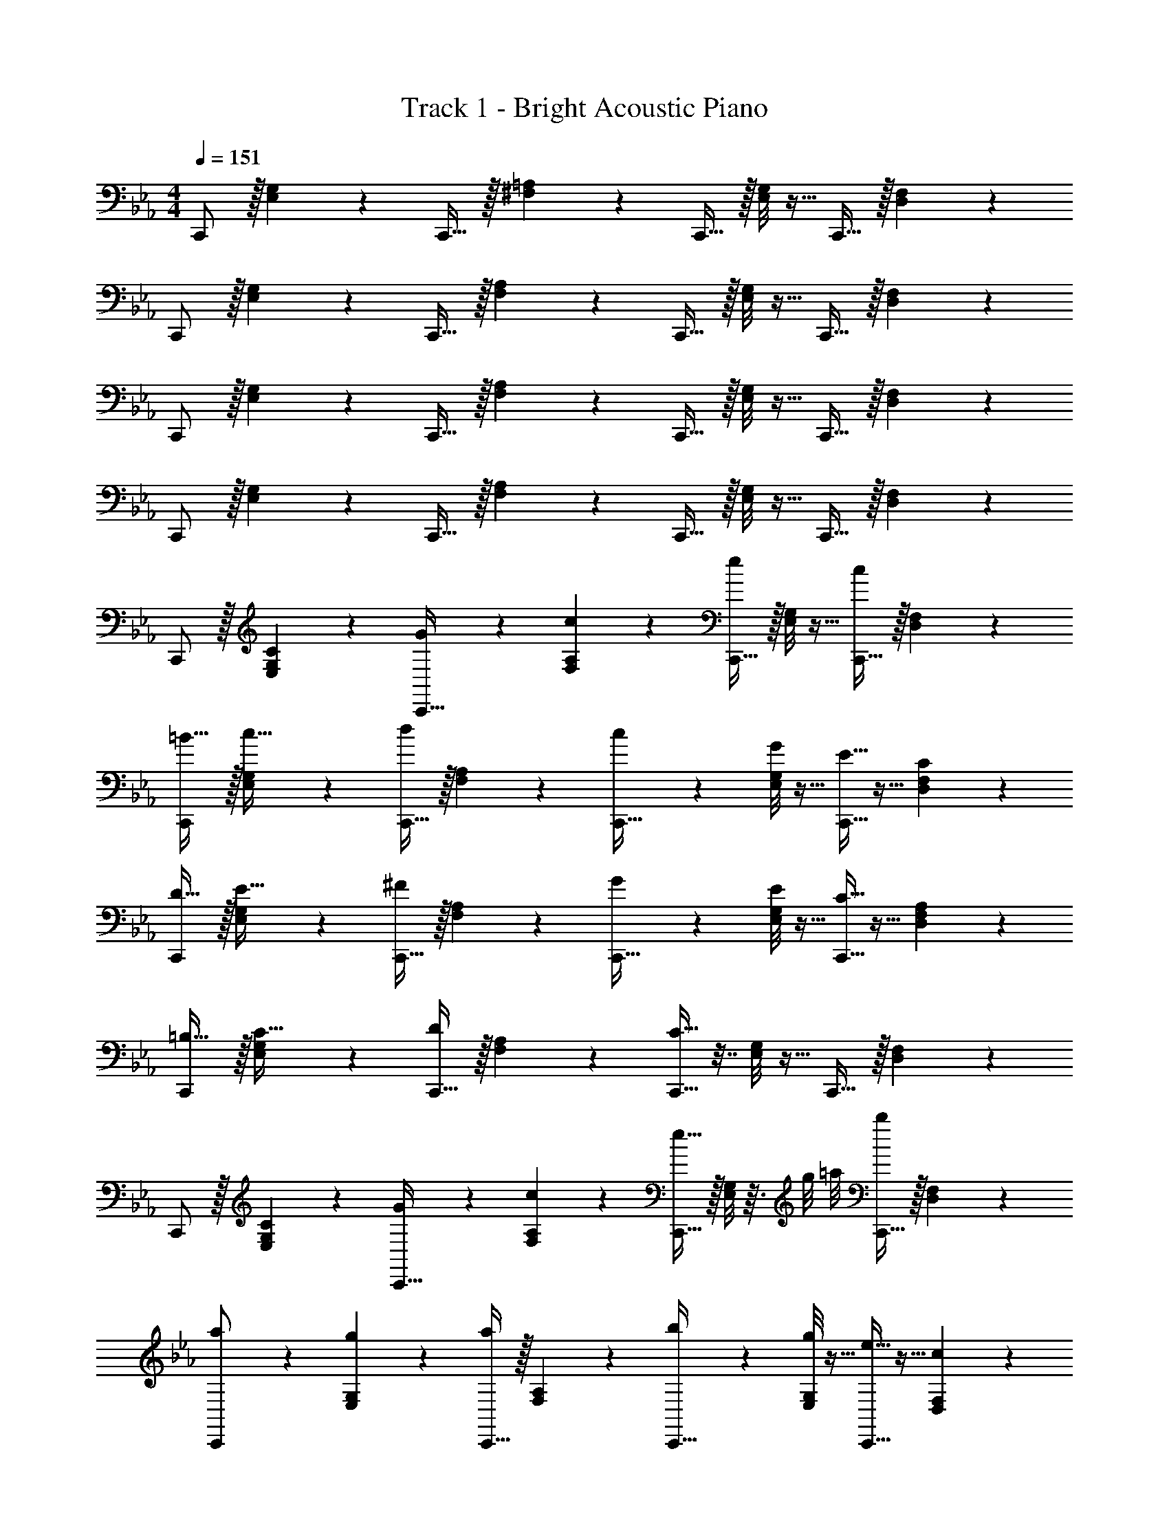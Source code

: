 X: 1
T: Track 1 - Bright Acoustic Piano
Z: ABC Generated by Starbound Composer v0.8.6
L: 1/4
M: 4/4
Q: 1/4=151
K: Cm
C,,/ z/32 [E,33/224G,33/224] z79/224 C,,15/32 z/32 [^F,13/96=A,13/96] z35/96 C,,15/32 z/32 [E,/8G,/8] z11/32 C,,15/32 z/32 [D,3/20F,3/20] z7/20 
C,,/ z/32 [E,33/224G,33/224] z79/224 C,,15/32 z/32 [F,13/96A,13/96] z35/96 C,,15/32 z/32 [E,/8G,/8] z11/32 C,,15/32 z/32 [D,3/20F,3/20] z7/20 
C,,/ z/32 [E,33/224G,33/224] z79/224 C,,15/32 z/32 [F,13/96A,13/96] z35/96 C,,15/32 z/32 [E,/8G,/8] z11/32 C,,15/32 z/32 [D,3/20F,3/20] z7/20 
C,,/ z/32 [E,33/224G,33/224] z79/224 C,,15/32 z/32 [F,13/96A,13/96] z35/96 C,,15/32 z/32 [E,/8G,/8] z11/32 C,,15/32 z/32 [D,3/20F,3/20] z7/20 
C,,/ z/32 [C33/224E,33/224G,33/224] z79/224 [G13/96C,,15/32] z35/96 [c13/96F,13/96A,13/96] z35/96 [C,,15/32e163/160] z/32 [E,/8G,/8] z11/32 [C,,15/32c17/18] z/32 [D,3/20F,3/20] z7/20 
[C,,/=B19/32] z/32 [E,33/224G,33/224c9/32] z79/224 [C,,15/32d] z/32 [F,13/96A,13/96] z35/96 [c13/96C,,15/32] z35/96 [G/8E,/8G,/8] z11/32 [E5/32C,,15/32] z11/32 [C3/20D,3/20F,3/20] z7/20 
[C,,/D19/32] z/32 [E,33/224G,33/224E9/32] z79/224 [C,,15/32^F] z/32 [F,13/96A,13/96] z35/96 [G13/96C,,15/32] z35/96 [E/8E,/8G,/8] z11/32 [C5/32C,,15/32] z11/32 [A,3/20D,3/20F,3/20] z7/20 
[C,,/=B,19/32] z/32 [E,33/224G,33/224C9/32] z79/224 [C,,15/32D] z/32 [F,13/96A,13/96] z35/96 [C9/32C,,15/32] z7/32 [E,/8G,/8] z11/32 C,,15/32 z/32 [D,3/20F,3/20] z7/20 
C,,/ z/32 [C33/224E,33/224G,33/224] z79/224 [G13/96C,,15/32] z35/96 [c13/96F,13/96A,13/96] z35/96 [C,,15/32e31/32] z/32 [E,/8G,/8] z3/32 g/8 =a/8 [C,,15/32b17/18] z/32 [D,3/20F,3/20] z7/20 
[a5/28C,,/] z79/224 [g33/224E,33/224G,33/224] z79/224 [C,,15/32a] z/32 [F,13/96A,13/96] z35/96 [b13/96C,,15/32] z35/96 [g/8E,/8G,/8] z11/32 [e5/32C,,15/32] z11/32 [c3/20D,3/20F,3/20] z7/20 
[B5/28C,,/] z79/224 [c33/224E,33/224G,33/224] z79/224 [C,,15/32d] z/32 [F,13/96A,13/96] z35/96 [e13/96C,,15/32] z35/96 [c/8E,/8G,/8] z11/32 [G5/32C,,15/32] z11/32 [E3/20D,3/20F,3/20] z7/20 
[C,,/B19/32] z/32 [E,33/224G,33/224=A9/32] z9/28 [z/32B7/32] [z27/160C,,15/32] [z27/140c13/60] [z31/224B4/7] [F,13/96A,13/96] z35/96 [c9/32C,,15/32] z7/32 [E,/8G,/8] z11/32 C,,15/32 z/32 [D,3/20F,3/20] z7/20 
F,,/ z/32 [=F33/224_A,33/224C33/224] z79/224 [_A13/96C,,15/32] z35/96 [c13/96A,13/96C13/96] z35/96 [F,,15/32f163/160] 
Q: 1/4=150
z/32 [A,/8C/8] z11/32 [C,,15/32c17/18] z/32 
Q: 1/4=149
[A,3/20D3/20] z/10 
Q: 1/4=148
z/4 
Q: 1/4=151
[G,,/B19/32] z/32 [B,33/224D33/224c9/32] z9/28 [z/32d2/9] [z27/160D,,15/32] [z27/140e13/60] [z31/224d4/7] [B,13/96D13/96] z35/96 [B13/96G,,15/32] z/12 
Q: 1/4=150
z9/32 [G/8B,/8D/8] z3/32 
Q: 1/4=149
z/4 
Q: 1/4=148
[B5/32D,,15/32] z3/32 
Q: 1/4=147
z/4 
Q: 1/4=146
[d3/20B,3/20E3/20] z7/20 
[z/4A,,/] 
Q: 1/4=151
z9/32 [C33/224E33/224] z/14 f/8 e/8 [z/32d5/16] E,,15/32 z/32 [c13/96C13/96E13/96] z35/96 [A,,15/32c'31/32] z/32 [C/8E/8] z11/32 [b5/32F,,15/32] z11/32 [_a3/20A,3/20C3/20] z7/20 
E,,/ z/32 [G,33/224_B,33/224] z/14 a/8 g/8 [z/32f5/16] B,,,15/32 z/32 [a13/96A,13/96B,13/96] z35/96 [_D,,15/32g63/32] z/32 [A,/8_D/8] z11/32 G,,15/32 z/32 [=B,3/20=D3/20] z7/20 
F,,/ z/32 [F33/224A,33/224C33/224] z79/224 [A13/96F,,15/32] z35/96 [c13/96A,13/96C13/96] z35/96 [z7/32F,,15/32f163/160] 
Q: 1/4=150
z9/32 [A,/8C/8] z3/32 
Q: 1/4=149
z/4 
Q: 1/4=148
[z/4F,,15/32c17/18] 
Q: 1/4=147
z/4 
Q: 1/4=146
[A,3/20D3/20] z7/20 
[z/4G,,/B19/32] 
Q: 1/4=151
z9/32 [B,33/224D33/224c9/32] z9/28 [z/32d2/9] [z27/160G,,15/32] [z27/140e13/60] [z31/224d4/7] [B,13/96D13/96] z35/96 [B13/96G,,15/32] z35/96 [G/8B,/8D/8] z11/32 [B5/32G,,15/32] z11/32 [d3/20B,3/20E3/20] z7/20 
A,,/ z/32 [C33/224E33/224] z/14 f/8 e/8 [z/32d5/16] A,,15/32 z/32 [c13/96C13/96E13/96] z35/96 [z27/32c'31/32A,,31/32] _d'/8 =d'7/24 z5/24 e'3/20 z7/20 
[d'5/28F,,33/32] z79/224 c'33/224 z79/224 [=b13/96=D,,] z35/96 a13/96 z5/24 =F,/8 [G,/6g2/9G,,3/10] z/30 [z27/140a13/60] [z31/224g45/28] [F,,/8F,/8] z11/32 [E,,5/32E,5/32] z11/32 [D,/8D,,3/20] z3/8 
C,,/ z/32 [E,33/224G,33/224] z79/224 C,,15/32 z/32 [^F,13/96=A,13/96] z35/96 C,,15/32 z/32 [E,/8G,/8] z11/32 C,,15/32 z/32 [D,3/20F,3/20] z7/20 
C,,/ z/32 [E,33/224G,33/224] z79/224 C,,15/32 z/32 [F,13/96A,13/96] z35/96 C,,15/32 z/32 [E,/8G,/8] z11/32 C,,15/32 z/32 [D,3/20F,3/20] z7/20 
C,,/ z/32 [E,33/224G,33/224] z79/224 C,,15/32 z/32 [F,13/96A,13/96] z35/96 C,,15/32 z/32 [E,/8G,/8] z11/32 C,,15/32 z/32 [D,3/20F,3/20] z7/20 
C,,/ z/32 [E,33/224G,33/224] z79/224 C,,15/32 z/32 [F,13/96A,13/96] z35/96 C,,15/32 z/32 [E,/8G,/8] z11/32 C,,15/32 z/32 [D,3/20F,3/20] z7/20 
C,,/ z/32 [C33/224E,33/224G,33/224] z79/224 [G13/96C,,15/32] z35/96 [c13/96F,13/96A,13/96] z35/96 [C,,15/32e163/160] z/32 [E,/8G,/8] z11/32 [C,,15/32c17/18] z/32 [D,3/20F,3/20] z7/20 
[C,,/B19/32] z/32 [E,33/224G,33/224c9/32] z79/224 [C,,15/32d] z/32 [F,13/96A,13/96] z35/96 [c13/96C,,15/32] z35/96 [G/8E,/8G,/8] z11/32 [E5/32C,,15/32] z11/32 [C3/20D,3/20F,3/20] z7/20 
[C,,/D19/32] z/32 [E,33/224G,33/224E9/32] z79/224 [C,,15/32^F] z/32 [F,13/96A,13/96] z35/96 [G13/96C,,15/32] z35/96 [E/8E,/8G,/8] z11/32 [C5/32C,,15/32] z11/32 [A,3/20D,3/20F,3/20] z7/20 
[C,,/B,19/32] z/32 [E,33/224G,33/224C9/32] z79/224 [C,,15/32D] z/32 [F,13/96A,13/96] z35/96 [C9/32C,,15/32] z7/32 [E,/8G,/8] z11/32 C,,15/32 z/32 [D,3/20F,3/20] z7/20 
C,,/ z/32 [C33/224E,33/224G,33/224] z79/224 [G13/96C,,15/32] z35/96 [c13/96F,13/96A,13/96] z35/96 [C,,15/32e31/32] z/32 [E,/8G,/8] z3/32 g/8 =a/8 [C,,15/32_b17/18] z/32 [D,3/20F,3/20] z7/20 
[a5/28C,,/] z79/224 [g33/224E,33/224G,33/224] z79/224 [C,,15/32a] z/32 [F,13/96A,13/96] z35/96 [b13/96C,,15/32] z35/96 [g/8E,/8G,/8] z11/32 [e5/32C,,15/32] z11/32 [c3/20D,3/20F,3/20] z7/20 
[B5/28C,,/] z79/224 [c33/224E,33/224G,33/224] z79/224 [C,,15/32d] z/32 [F,13/96A,13/96] z35/96 [e13/96C,,15/32] z35/96 [c/8E,/8G,/8] z11/32 [G5/32C,,15/32] z11/32 [E3/20D,3/20F,3/20] z7/20 
[C,,/B19/32] z/32 [E,33/224G,33/224=A9/32] z9/28 [z/32B7/32] [z27/160C,,15/32] [z27/140c13/60] [z31/224B4/7] [F,13/96A,13/96] z35/96 [c9/32C,,15/32] z7/32 [E,/8G,/8] z11/32 C,,15/32 z/32 [D,3/20F,3/20] z7/20 
F,,/ z/32 [=F33/224_A,33/224C33/224] z79/224 [_A13/96C,,15/32] z35/96 [c13/96A,13/96C13/96] z35/96 [F,,15/32f163/160] 
Q: 1/4=150
z/32 [A,/8C/8] z11/32 [C,,15/32c17/18] z/32 
Q: 1/4=149
[A,3/20D3/20] z/10 
Q: 1/4=148
z/4 
Q: 1/4=151
[G,,/B19/32] z/32 [B,33/224D33/224c9/32] z9/28 [z/32d2/9] [z27/160D,,15/32] [z27/140e13/60] [z31/224d4/7] [B,13/96D13/96] z35/96 [B13/96G,,15/32] z/12 
Q: 1/4=150
z9/32 [G/8B,/8D/8] z3/32 
Q: 1/4=149
z/4 
Q: 1/4=148
[B5/32D,,15/32] z3/32 
Q: 1/4=147
z/4 
Q: 1/4=146
[d3/20B,3/20E3/20] z7/20 
[z/4A,,/] 
Q: 1/4=151
z9/32 [C33/224E33/224] z/14 f/8 e/8 [z/32d5/16] E,,15/32 z/32 [c13/96C13/96E13/96] z35/96 [A,,15/32c'31/32] z/32 [C/8E/8] z11/32 [b5/32F,,15/32] z11/32 [_a3/20A,3/20C3/20] z7/20 
E,,/ z/32 [G,33/224_B,33/224] z/14 a/8 g/8 [z/32f5/16] B,,,15/32 z/32 [a13/96A,13/96B,13/96] z35/96 [_D,,15/32g63/32] z/32 [A,/8_D/8] z11/32 G,,15/32 z/32 [=B,3/20=D3/20] z7/20 
F,,/ z/32 [F33/224A,33/224C33/224] z79/224 [A13/96F,,15/32] z35/96 [c13/96A,13/96C13/96] z35/96 [z7/32F,,15/32f163/160] 
Q: 1/4=150
z9/32 [A,/8C/8] z3/32 
Q: 1/4=149
z/4 
Q: 1/4=148
[z/4F,,15/32c17/18] 
Q: 1/4=147
z/4 
Q: 1/4=146
[A,3/20D3/20] z7/20 
[z/4G,,/B19/32] 
Q: 1/4=151
z9/32 [B,33/224D33/224c9/32] z9/28 [z/32d2/9] [z27/160G,,15/32] [z27/140e13/60] [z31/224d4/7] [B,13/96D13/96] z35/96 [B13/96G,,15/32] z35/96 [G/8B,/8D/8] z11/32 [B5/32G,,15/32] z11/32 [d3/20B,3/20E3/20] z7/20 
A,,/ z/32 [C33/224E33/224] z/14 f/8 e/8 [z/32d5/16] A,,15/32 z/32 [c13/96C13/96E13/96] z35/96 [z27/32c'31/32A,,31/32] _d'/8 =d'7/24 z5/24 e'3/20 z7/20 
[d'5/28F,,33/32] z79/224 c'33/224 z79/224 [=b13/96=D,,] z35/96 a13/96 z5/24 =F,/8 [G,/6g2/9G,,3/10] z/30 [z27/140a13/60] [z31/224g45/28] [F,,/8F,/8] z11/32 [E,,5/32E,5/32] z11/32 [D,/8D,,3/20] 
